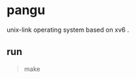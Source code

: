 * pangu
    unix-link operating system based on xv6 .
    
** run
#+BEGIN_QUOTE
    make
#+END_QUOTE
